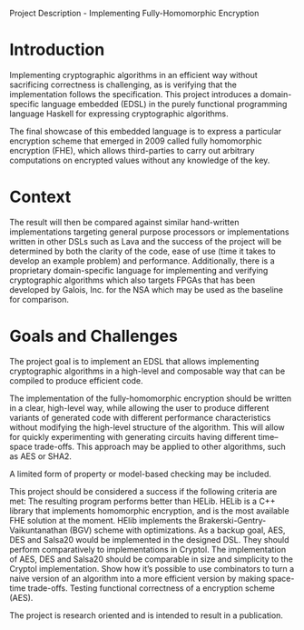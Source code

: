 Project Description - Implementing Fully-Homomorphic Encryption 

* Introduction
Implementing cryptographic algorithms in an efficient way without
sacrificing correctness is challenging, as is verifying that the
implementation follows the specification. This project introduces a
domain-specific language embedded (EDSL) in the purely functional
programming language Haskell for expressing cryptographic algorithms.

The final showcase of this embedded language is to express a
particular encryption scheme that emerged in 2009 called fully
homomorphic encryption (FHE), which allows third-parties to carry out
arbitrary computations on encrypted values without any knowledge of
the key.

* Context

The result will then be compared against similar hand-written
implementations targeting general purpose processors or
implementations written in other DSLs such as Lava and the success of
the project will be determined by both the clarity of the code, ease
of use (time it takes to develop an example problem) and
performance. Additionally, there is a proprietary domain-specific
language for implementing and verifying cryptographic algorithms which
also targets FPGAs that has been developed by Galois, Inc. for the NSA
which may be used as the baseline for comparison.

* Goals and Challenges
The project goal is to implement an EDSL that allows implementing
cryptographic algorithms in a high-level and composable way that can
be compiled to produce efficient code.

The implementation of the fully-homomorphic encryption should be
written in a clear, high-level way, while allowing the user to produce
different variants of generated code with different performance
characteristics without modifying the high-level structure of the
algorithm. This will allow for quickly experimenting with generating
circuits having different time--space trade-offs. This approach may be
applied to other algorithms, such as AES or SHA2.


A limited form of property or model-based checking may be included.

This project should be considered a success if the following criteria are met:
The resulting program performs better than HELib. HELib is a C++ library that implements homomorphic encryption, and is the most available FHE solution at the moment. HElib implements the Brakerski-Gentry-Vaikuntanathan (BGV) scheme with optimizations.
As a backup goal, AES, DES and Salsa20 would be implemented in the designed DSL. They should perform comparatively to implementations in Cryptol.
The implementation of AES, DES and Salsa20 should be comparable in size and simplicity to the Cryptol implementation.
Show how it’s possible to use combinators to turn a naive version of an algorithm into a more efficient version by making space-time trade-offs.
Testing functional correctness of a encryption scheme (AES).

The project is research oriented and is intended to result in a publication.
